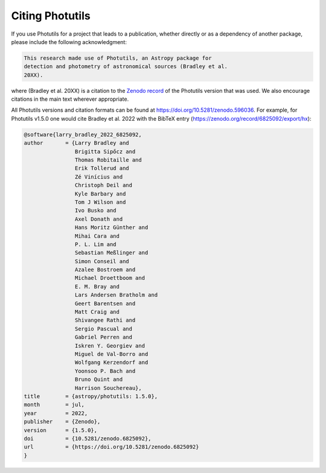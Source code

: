 Citing Photutils
----------------

If you use Photutils for a project that leads to a publication,
whether directly or as a dependency of another package, please include
the following acknowledgment:

.. code-block:: text

    This research made use of Photutils, an Astropy package for
    detection and photometry of astronomical sources (Bradley et al.
    20XX).

where (Bradley et al. 20XX) is a citation to the `Zenodo record
<https://doi.org/10.5281/zenodo.596036>`_ of the Photutils version
that was used. We also encourage citations in the main text wherever
appropriate.

All Photutils versions and citation formats can be found at
https://doi.org/10.5281/zenodo.596036. For example, for Photutils
v1.5.0 one would cite Bradley et al. 2022 with the BibTeX entry
(https://zenodo.org/record/6825092/export/hx):

.. code-block:: text

    @software{larry_bradley_2022_6825092,
    author       = {Larry Bradley and
                    Brigitta Sipőcz and
                    Thomas Robitaille and
                    Erik Tollerud and
                    Zé Vinícius and
                    Christoph Deil and
                    Kyle Barbary and
                    Tom J Wilson and
                    Ivo Busko and
                    Axel Donath and
                    Hans Moritz Günther and
                    Mihai Cara and
                    P. L. Lim and
                    Sebastian Meßlinger and
                    Simon Conseil and
                    Azalee Bostroem and
                    Michael Droettboom and
                    E. M. Bray and
                    Lars Andersen Bratholm and
                    Geert Barentsen and
                    Matt Craig and
                    Shivangee Rathi and
                    Sergio Pascual and
                    Gabriel Perren and
                    Iskren Y. Georgiev and
                    Miguel de Val-Borro and
                    Wolfgang Kerzendorf and
                    Yoonsoo P. Bach and
                    Bruno Quint and
                    Harrison Souchereau},
    title        = {astropy/photutils: 1.5.0},
    month        = jul,
    year         = 2022,
    publisher    = {Zenodo},
    version      = {1.5.0},
    doi          = {10.5281/zenodo.6825092},
    url          = {https://doi.org/10.5281/zenodo.6825092}
    }
